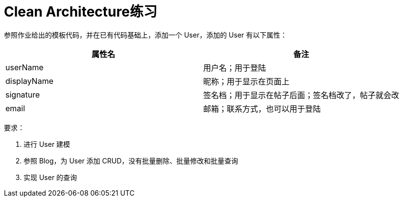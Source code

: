 = Clean Architecture练习

参照作业给出的模板代码，并在已有代码基础上，添加一个 User，添加的 User 有以下属性：


|===
|属性名 |备注

|userName
|用户名；用于登陆

|displayName
|昵称；用于显示在页面上

|signature
|签名档；用于显示在帖子后面；签名档改了，帖子就会改

|email
|邮箱；联系方式，也可以用于登陆
|===


要求：

. 进行 User 建模
. 参照 Blog，为 User 添加 CRUD，没有批量删除、批量修改和批量查询
. 实现 User 的查询